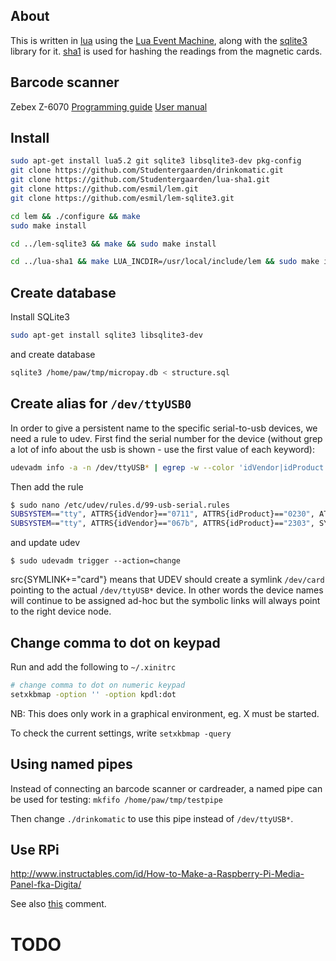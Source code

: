 # -*- coding: utf-8 -*-

** About

This is written in [[http://www.lua.org][lua]] using the [[https://github.com/esmil/lem][Lua Event Machine]], along with the [[https://github.com/esmil/lem-sqlite3][sqlite3]]
library for it. [[https://github.com/Studentergaarden/lua-sha1][sha1]] is used for hashing the readings from the magnetic cards.

** Barcode scanner
Zebex Z-6070
[[http://www.zebex.com/Product/documents/ProgrammingGuide_Omnidirectional.pdf][Programming guide]]
[[http://www.zebex.com/Product/documents/Z-6070/Z-6070_UsersManual_100915.pdf][User manual]]

** Install
#+BEGIN_SRC sh
sudo apt-get install lua5.2 git sqlite3 libsqlite3-dev pkg-config
git clone https://github.com/Studentergaarden/drinkomatic.git
git clone https://github.com/Studentergaarden/lua-sha1.git
git clone https://github.com/esmil/lem.git
git clone https://github.com/esmil/lem-sqlite3.git

cd lem && ./configure && make
sudo make install

cd ../lem-sqlite3 && make && sudo make install

cd ../lua-sha1 && make LUA_INCDIR=/usr/local/include/lem && sudo make install
#+END_SRC

** Create database

Install SQLite3
#+BEGIN_SRC sh
sudo apt-get install sqlite3 libsqlite3-dev
#+END_SRC

and create database

#+BEGIN_SRC sh
sqlite3 /home/paw/tmp/micropay.db < structure.sql
#+END_SRC 

** Create alias for =/dev/ttyUSB0= 

In order to give a persistent name to the specific serial-to-usb devices, we
need a rule to udev. First find the serial number for the device (without grep a
lot of info about the usb is shown - use the first value of each keyword):

#+BEGIN_SRC sh
udevadm info -a -n /dev/ttyUSB* | egrep -w --color 'idVendor|idProduct|serial'
#+END_SRC

Then add the rule

#+BEGIN_SRC sh
$ sudo nano /etc/udev/rules.d/99-usb-serial.rules
SUBSYSTEM=="tty", ATTRS{idVendor}=="0711", ATTRS{idProduct}=="0230", ATTRS{serial}=="026637", SYMLINK+="card"
SUBSYSTEM=="tty", ATTRS{idVendor}=="067b", ATTRS{idProduct}=="2303", SYMLINK+="barcode"
#+END_SRC

and update udev

=$ sudo udevadm trigger --action=change=

src{SYMLINK+="card"} means that UDEV should create a symlink =/dev/card= pointing to the actual =/dev/ttyUSB*= device. In other words the device names will continue to be assigned ad-hoc but the symbolic links will always point to the right device node.

** Change comma to dot on keypad

Run and add the following to =~/.xinitrc=

#+BEGIN_SRC sh
# change comma to dot on numeric keypad
setxkbmap -option '' -option kpdl:dot
#+END_SRC

NB: This does only work in a graphical environment, eg. X must be started.

To check the current settings, write =setxkbmap -query= 

** Using named pipes

Instead of connecting an barcode scanner or cardreader, a named pipe can be used for testing:
=mkfifo /home/paw/tmp/testpipe=

Then change =./drinkomatic= to use this pipe instead of =/dev/ttyUSB*=.

** Use RPi
http://www.instructables.com/id/How-to-Make-a-Raspberry-Pi-Media-Panel-fka-Digita/

See also [[http://www.instructables.com/id/How-to-Make-a-Raspberry-Pi-Media-Panel-fka-Digita/?comments%3Dall#CT2V250I12KJ7WY][this]] comment.
* TODO
